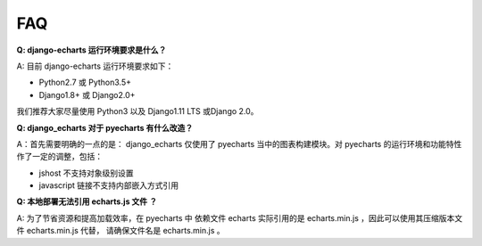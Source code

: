 FAQ
=====

**Q: django-echarts 运行环境要求是什么？**

A: 目前 django-echarts 运行环境要求如下：

- Python2.7 或 Python3.5+
- Django1.8+ 或 Django2.0+

我们推荐大家尽量使用 Python3 以及 Django1.11 LTS 或Django 2.0。

**Q: django_echarts 对于 pyecharts 有什么改造？**

A：首先需要明确的一点的是： django_echarts 仅使用了 pyecharts 当中的图表构建模块。对 pyecharts 的运行环境和功能特性作了一定的调整，包括：

- jshost 不支持对象级别设置
- javascript 链接不支持内部嵌入方式引用

**Q: 本地部署无法引用 echarts.js 文件 ？**

A: 为了节省资源和提高加载效率，在 pyecharts 中 依赖文件 echarts 实际引用的是 echarts.min.js ，因此可以使用其压缩版本文件 echarts.min.js 代替， 请确保文件名是 echarts.min.js 。